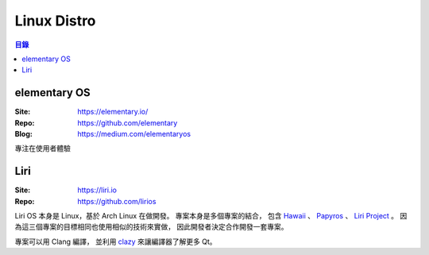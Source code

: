 ========================================
Linux Distro
========================================


.. contents:: 目錄


elementary OS
========================================

:Site: https://elementary.io/
:Repo: https://github.com/elementary
:Blog: https://medium.com/elementaryos

專注在使用者體驗



Liri
========================================

:Site: https://liri.io
:Repo: https://github.com/lirios

Liri OS 本身是 Linux，基於 Arch Linux 在做開發。
專案本身是多個專案的結合，
包含
`Hawaii <http://hawaiios.org/>`_ 、
`Papyros <http://papyros.io/>`_ 、
`Liri Project <https://github.com/liri-project>`_ 。
因為這三個專案的目標相同也使用相似的技術來實做，
因此開發者決定合作開發一套專案。

專案可以用 Clang 編譯，
並利用 `clazy <https://github.com/KDE/clazy>`_ 來讓編譯器了解更多 Qt。
